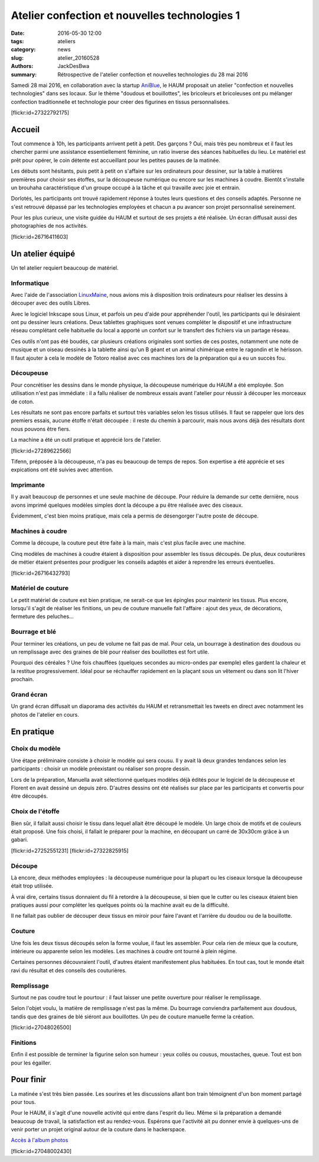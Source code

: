 ==============================================
Atelier confection et nouvelles technologies 1
==============================================

:date: 2016-05-30 12:00
:tags: ateliers
:category: news
:slug: atelier_20160528
:authors: JackDesBwa
:summary: Rétrospective de l'atelier confection et nouvelles technologies du 28 mai 2016

Samedi 28 mai 2016, en collaboration avec la startup AniBlue_, le HAUM
proposait un atelier "confection et nouvelles technologies" dans ses
locaux. Sur le thème "doudous et bouillottes", les bricoleurs et
bricoleuses ont pu mélanger confection traditionnelle et technologie
pour créer des figurines en tissus personnalisées.

.. container:: aligncenter

	[flickr:id=27322792175]

Accueil
=======

Tout commence à 10h, les participants arrivent petit à petit. Des
garçons ? Oui, mais très peu nombreux et il faut les chercher parmi une
assistance essentiellement féminine, un ratio inverse des séances
habituelles du lieu. Le matériel est prêt pour opérer, le coin détente
est accueillant pour les petites pauses de la matinée.

Les débuts sont hésitants, puis petit à petit on s'affaire sur les
ordinateurs pour dessiner, sur la table à matières premières pour
choisir ses étoffes, sur la découpeuse numérique ou encore sur les
machines à coudre. Bientôt s'installe un brouhaha caractéristique d'un
groupe occupé à la tâche et qui travaille avec joie et entrain.

Dorlotés, les participants ont trouvé rapidement réponse à toutes
leurs questions et des conseils adaptés. Personne ne s'est retrouvé
dépassé par les technologies employées et chacun a pu avancer son projet
personnalisé sereinement.

Pour les plus curieux, une visite guidée du HAUM et surtout de ses
projets a été réalisée. Un écran diffusait aussi des photographies de
nos activités.

.. container:: aligncenter

	[flickr:id=26716411603]

Un atelier équipé
=================

Un tel atelier requiert beaucoup de matériel.

Informatique
------------

Avec l'aide de l'association LinuxMaine_, nous avions mis à disposition
trois ordinateurs pour réaliser les dessins à découper avec des outils
Libres.

Avec le logiciel Inkscape sous Linux, et parfois un peu d'aide pour
appréhender l'outil, les participants qui le désiraient ont pu dessiner
leurs créations. Deux tablettes graphiques sont venues compléter le
dispositif et une infrastructure réseau complétant celle habituelle du
local a apporté un confort sur le transfert des fichiers via un partage
réseau.

Ces outils n'ont pas été boudés, car plusieurs créations originales sont
sorties de ces postes, notamment une note de musique et un oiseau
dessinés à la tablette ainsi qu'un B géant et un animal chimérique entre
le ragondin et le hérisson. Il faut ajouter à cela le modèle de Totoro
réalisé avec ces machines lors de la préparation qui a eu un succès fou.

Découpeuse
----------

Pour concrétiser les dessins dans le monde physique, la découpeuse
numérique du HAUM a été employée. Son utilisation n'est pas immédiate :
il a fallu réaliser de nombreux essais avant l'atelier pour réussir à
découper les morceaux de coton.

Les résultats ne sont pas encore parfaits et surtout très variables
selon les tissus utilisés. Il faut se rappeler que lors des premiers
essais, aucune étoffe n'était découpée : il reste du chemin à parcourir,
mais nous avons déjà des résultats dont nous pouvons être fiers.

La machine a été un outil pratique et apprécié lors de l'atelier.

.. container:: aligncenter

	[flickr:id=27289622566]

Tifenn, préposée à la découpeuse, n'a pas eu beaucoup de temps de repos.
Son expertise a été apprécie et ses expications ont été suivies avec
attention.

Imprimante
----------

Il y avait beaucoup de personnes et une seule machine de découpe. Pour
réduire la demande sur cette dernière, nous avons imprimé quelques
modèles simples dont la découpe a pu être réalisée avec des ciseaux.

Évidemment, c'est bien moins pratique, mais cela a permis de désengorger
l'autre poste de découpe.

Machines à coudre
-----------------

Comme la découpe, la couture peut être faite à la main, mais c'est plus
facile avec une machine.

Cinq modèles de machines à coudre étaient à disposition pour assembler
les tissus découpés. De plus, deux couturières de métier étaient
présentes pour prodiguer les conseils adaptés et aider à reprendre les
erreurs éventuelles.

.. container:: aligncenter

	[flickr:id=26716432793]

Matériel de couture
-------------------

Le petit matériel de couture est bien pratique, ne serait-ce que les
épingles pour maintenir les tissus. Plus encore, lorsqu'il s'agit de
réaliser les finitions, un peu de couture manuelle fait l'affaire :
ajout des yeux, de décorations, fermeture des peluches... 

Bourrage et blé
---------------

Pour terminer les créations, un peu de volume ne fait pas de mal. Pour
cela, un bourrage à destination des doudous ou un remplissage avec des
graines de blé pour réaliser des bouillottes est fort utile.

Pourquoi des céréales ? Une fois chauffées (quelques
secondes au micro-ondes par exemple) elles gardent la chaleur et la
restitue progressivement. Idéal pour se réchauffer rapidement en la
plaçant sous un vêtement ou dans son lit l'hiver prochain.

Grand écran
-----------

Un grand écran diffusait un diaporama des activités du HAUM et
retransmettait les tweets en direct avec notamment les photos de
l'atelier en cours.

En pratique
===========

Choix du modèle
---------------

Une étape préliminaire consiste à choisir le modèle qui sera cousu. Il y
avait là deux grandes tendances selon les participants : choisir un
modèle préexistant ou réaliser son propre dessin.

Lors de la préparation, Manuella avait sélectionné quelques modèles déjà
édités pour le logiciel de la découpeuse et Florent en avait dessiné un
depuis zéro. D'autres dessins ont été réalisés sur place par les
participants et convertis pour être découpés.

Choix de l'étoffe
-----------------

Bien sûr, il fallait aussi choisir le tissu dans lequel allait être
découpé le modèle. Un large choix de motifs et de couleurs était
proposé. Une fois choisi, il fallait le préparer pour la machine, en
découpant un carré de 30x30cm grâce à un gabari.

.. container:: aligncenter

	[flickr:id=27252551231] [flickr:id=27322825915]

Découpe
-------

Là encore, deux méthodes employées : la découpeuse numérique pour la
plupart ou les ciseaux lorsque la découpeuse était trop utilisée.

À vrai dire, certains tissus donnaient du fil à retordre à la
découpeuse, si bien que le cutter ou les ciseaux étaient bien pratiques
aussi pour compléter les quelques points où la machine avait eu de la
difficulté.

Il ne fallait pas oublier de découper deux tissus en miroir pour faire
l'avant et l'arrière du doudou ou de la bouillotte.

Couture
-------

Une fois les deux tissus découpés selon la forme voulue, il faut les
assembler. Pour cela rien de mieux que la couture, intérieure ou
apparente selon les modèles. Les machines à coudre ont tourné à plein
régime.

Certaines personnes découvraient l'outil, d'autres étaient manifestement
plus habituées. En tout cas, tout le monde était ravi du résultat et des
conseils des couturières.

Remplissage
-----------

Surtout ne pas coudre tout le pourtour : il faut laisser une petite
ouverture pour réaliser le remplissage.

Selon l'objet voulu, la matière de remplissage n'est pas la même. Du
bourrage conviendra parfaitement aux doudous, tandis que des graines de
blé siéront aux bouillottes. Un peu de couture manuelle ferme la création.


.. container:: aligncenter

	[flickr:id=27048026500]

Finitions
---------

Enfin il est possible de terminer la figurine selon son humeur : yeux
collés ou cousus, moustaches, queue. Tout est bon pour les égailler.

Pour finir
==========

La matinée s'est très bien passée. Les sourires et les discussions
allant bon train témoignent d'un bon moment partagé pour tous.

Pour le HAUM, il s'agit d'une nouvelle activité qui entre dans l'esprit
du lieu. Même si la préparation a demandé beaucoup de travail, la
satisfaction est au rendez-vous. Espérons que l'activité ait pu donner
envie à quelques-uns de venir porter un projet original autour de la
couture dans le hackerspace.

`Accès à l'album photos <https://www.flickr.com/photos/126718549@N08/albums/72157666475289264>`_


.. container:: aligncenter

	[flickr:id=27048002430]
	
.. _LinuxMaine: http://linuxmaine.org 
.. _AniBlue: http://www.aniblue.net/